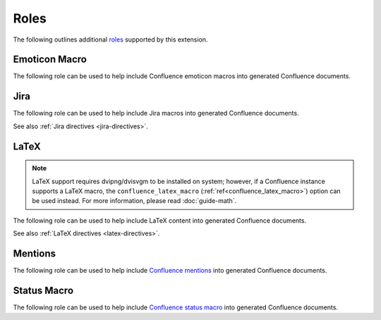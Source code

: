 Roles
=====

The following outlines additional `roles`_ supported by this extension.

.. index:: Macros; Emoticon Macro (role)
.. index:: Emoticon Macro

Emoticon Macro
--------------

The following role can be used to help include Confluence emoticon macros into
generated Confluence documents.

.. rst:role:: confluence_emoticon

    .. versionadded:: 1.9

    The ``confluence_emoticon`` role allows a user to build inlined emoticon
    macros. For example:

    .. code-block:: rst

        :confluence_emoticon:`tick`: This is done.

        :confluence_emoticon:`cross`: This is incomplete.

.. index:: Macros; Jira Macro (role)
.. _jira-roles:

Jira
----

The following role can be used to help include Jira macros into generated
Confluence documents.

.. index:: Jira; Adding a single Jira link (role)

.. rst:role:: jira

    .. versionadded:: 1.7

    The ``jira`` role allows a user to build an inlined Jira macro to be
    configured with a provided Jira key. For example:

    .. code-block:: rst

        See :jira:`TEST-123` for more details.

See also :ref:`Jira directives <jira-directives>`.

.. index:: Macros; LaTeX Macro (role)
.. index:: LaTeX Macro; Adding inlined LaTeX (role)
.. _latex-roles:

LaTeX
-----

.. note::

    LaTeX support requires dvipng/dvisvgm to be installed on system; however,
    if a Confluence instance supports a LaTeX macro, the
    ``confluence_latex_macro`` (:ref:`ref<confluence_latex_macro>`) option can
    be used instead. For more information, please read :doc:`guide-math`.

The following role can be used to help include LaTeX content into generated
Confluence documents.

.. rst:role:: confluence_latex

    .. versionadded:: 1.8

    The ``confluence_latex`` role allows a user to build inlined LaTeX
    content. For example:

    .. code-block:: rst

        This is a :confluence_latex:`$\\mathfrak{t}$est`.

See also :ref:`LaTeX directives <latex-directives>`.

.. index:: Macros; Mentions Macro (role)
.. index:: Mentions; Macro (role)
.. _mention-roles:

Mentions
--------

The following role can be used to help include `Confluence mentions`_ into
generated Confluence documents.

.. rst:role:: confluence_mention

    .. versionadded:: 1.9

    .. warning::

        Confluence Cloud mentions should always use account identifiers; where
        Confluence Server mentions should use either usernames or user keys.
        Attempting to use Confluence Cloud account identifiers when
        publishing to a Confluence server will most likely result in an
        "Unsupported Confluence API call" error (500).

    The ``confluence_mention`` role allows a user to build inlined mentions.
    For Confluence Cloud instances, a mention to a specific user's account
    identifier would be defined as follows:

    .. code-block:: rst

        See :confluence_mention:`3c5369:fa8b5c24-17f8-4340-b73e-50d383307c59`.

    For Confluence Server instances, a mention to a specific user can either
    be set to the username value, or a user's key value:

    .. code-block:: rst

        For more information, contact :confluence_mention:`myuser`.
         (or)
        Contact :confluence_mention:`b9aaf35e80441f415c3a3d3c53695d0e` for help.

    A user mapping table can also be configured using the
    ``confluence_mentions`` (:ref:`ref<confluence_mentions>`) option.

.. index:: Macros; Status Macro (role)
.. index:: Status Macro

Status Macro
------------

The following role can be used to help include `Confluence status macro`_ into
generated Confluence documents.

.. rst:role:: confluence_status

    .. versionadded:: 1.9

    The ``confluence_status`` role allows a user to build inlined status
    macros. For example:

    .. code-block:: rst

        :confluence_status:`My Status`

    The color of a status macro can be configured to a value supported by
    Confluence's status macro. For example, to adjust the status value to
    a yellow color, the following can be used:

    .. code-block:: rst

        :confluence_status:`WARNING <yellow>`

    To tweak the style of a status macro to an outlined variant, adjust the
    color enclosure to square brackets:

    .. code-block:: rst

        :confluence_status:`PASSED <green>`


.. references ------------------------------------------------------------------

.. _Confluence mentions: https://support.atlassian.com/confluence-cloud/docs/mention-a-person-or-team/
.. _Confluence status macro: https://support.atlassian.com/confluence-cloud/docs/insert-the-status-macro/
.. _roles: https://www.sphinx-doc.org/en/master/usage/restructuredtext/roles.html
